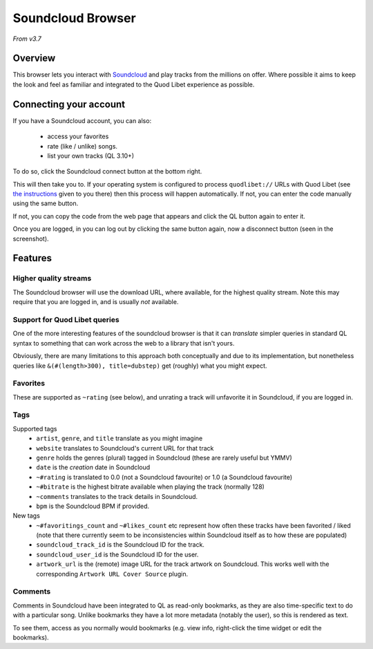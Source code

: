 Soundcloud Browser
==================

*From v3.7*

Overview
--------

This browser lets you interact with `Soundcloud <https://soundcloud.com>`_
and play tracks from the millions on offer.
Where possible it aims to keep the look and feel as familiar and integrated to
the Quod Libet experience as possible.


.. image:: ../../images/soundcloud-browser-2017-08.png
    :scale: 50%
    :align: right


Connecting your account
-----------------------
If you have a Soundcloud account, you can also:

 * access your favorites
 * rate (like / unlike) songs.
 * list your own tracks (QL 3.10+)

To do so, click the Soundcloud connect button at the bottom right.

This will then take you to. If your operating system is configured to process
``quodlibet://`` URLs with Quod Libet (see `the instructions <https://quodlibet.github.io/callbacks/soundcloud.html?code=CODE_GOES_HERE>`_ given to you there) then
this process will happen automatically.
If not, you can enter the code manually using the same button.

If not, you can copy the code from the web page that appears and click the QL button again to enter it.

Once you are logged, in you can log out by clicking the same button again,
now a disconnect button (seen in the screenshot).


Features
--------

Higher quality streams
^^^^^^^^^^^^^^^^^^^^^^

The Soundcloud browser will use the download URL, where available, for the highest quality stream.
Note this may require that you are logged in, and is usually *not* available.

Support for Quod Libet queries
^^^^^^^^^^^^^^^^^^^^^^^^^^^^^^

One of the more interesting features of the soundcloud browser is that it can
*translate* simpler queries in standard QL syntax to something that can work
across the web to a library that isn't yours.

Obviously, there are many limitations to this approach both conceptually and
due to its implementation, but nonetheless queries like ``&(#(length>300), title=dubstep)``
get (roughly) what you might expect.


Favorites
^^^^^^^^^

These are supported as ``~rating`` (see below), and unrating a track
will unfavorite it in Soundcloud, if you are logged in.


Tags
^^^^

Supported tags
 * ``artist``, ``genre``, and ``title`` translate as you might imagine
 * ``website`` translates to Soundcloud's current URL for that track
 * ``genre`` holds the genres (plural) tagged in Soundcloud (these are rarely useful but YMMV)
 * ``date`` is the *creation* date in Soundcloud
 * ``~#rating`` is translated to 0.0 (not a Soundcloud favourite) or 1.0 (a Soundcloud favourite)
 * ``~#bitrate`` is the highest bitrate available when playing the track (normally 128)
 * ``~comments`` translates to the track details in Soundcloud.
 * ``bpm`` is the Soundcloud BPM if provided.

New tags
 * ``~#favoritings_count`` and ``~#likes_count`` etc represent how often these tracks have been favorited / liked
   (note that there currently seem to be inconsistencies within Soundcloud itself as to how these are populated)
 * ``soundcloud_track_id`` is the Soundcloud ID for the track.
 * ``soundcloud_user_id`` is the Soundcloud ID for the user.
 * ``artwork_url`` is the (remote) image URL for the track artwork on Soundcloud.
   This works well with the corresponding ``Artwork URL Cover Source`` plugin.


Comments
^^^^^^^^
Comments in Soundcloud have been integrated to QL as read-only bookmarks, as
they are also time-specific text to do with a particular song. Unlike bookmarks
they have a lot more metadata (notably the user), so this is rendered as text.

To see them, access as you normally would bookmarks (e.g. view info, right-click the time widget or edit the bookmarks).
